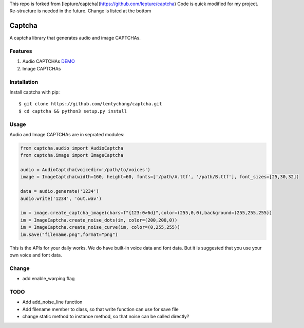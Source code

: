 This repo is forked from [lepture/captcha](https://github.com/lepture/captcha)
Code is quick modified for my project. Re-structure is needed in the future.
Change is listed at the bottom

Captcha
=======

A captcha library that generates audio and image CAPTCHAs.

.. image:: https://img.shields.io/badge/donate-lepture-ff69b4.svg
   :target: https://lepture.com/donate
   :alt: Donate lepture
.. image:: https://img.shields.io/badge/I0-patreon-f96854.svg
   :target: https://patreon.com/lepture
   :alt: Become a Patreon
.. image:: https://travis-ci.org/lepture/captcha.svg?branch=master
   :target: https://travis-ci.org/lepture/captcha
.. image:: https://ci.appveyor.com/api/projects/status/amm21f13lx4wuura?svg=true
   :target: https://ci.appveyor.com/project/lepture/captcha
.. image:: https://coveralls.io/repos/lepture/captcha/badge.svg?branch=master
   :target: https://coveralls.io/r/lepture/captcha

Features
--------

1. Audio CAPTCHAs `DEMO <https://github.com/lepture/captcha/releases/download/v0.1-beta/out.wav>`_
2. Image CAPTCHAs

.. image:: https://cloud.githubusercontent.com/assets/290496/5213632/95e68768-764b-11e4-862f-d95a8f776cdd.png


Installation
------------

Install captcha with pip::

    $ git clone https://github.com/lentychang/captcha.git
    $ cd captcha && python3 setup.py install

Usage
-----

Audio and Image CAPTCHAs are in seprated modules:

.. code:: python

    from captcha.audio import AudioCaptcha
    from captcha.image import ImageCaptcha

    audio = AudioCaptcha(voicedir='/path/to/voices')
    image = ImageCaptcha(width=160, height=60, fonts=['/path/A.ttf', '/path/B.ttf'], font_sizes=[25,30,32])

    data = audio.generate('1234')
    audio.write('1234', 'out.wav')

    im = image.create_captcha_image(chars=f"{123:0>6d}",color=(255,0,0),background=(255,255,255))
    im = ImageCaptcha.create_noise_dots(im, color=(200,200,0))
    im = ImageCaptcha.create_noise_curve(im, color=(0,255,255))
    im.save("filename.png",format="png")

This is the APIs for your daily works. We do have built-in voice data and font
data. But it is suggested that you use your own voice and font data.


Change
------
- add enable_warping flag


TODO
----
- Add add_noise_line function
- Add filename member to class, so that write function can use for save file
- change static method to instance method, so that noise can be called directly?
